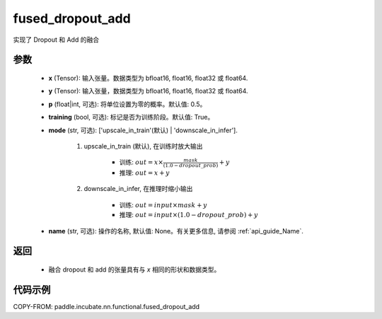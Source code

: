 .. _cn_api_paddle_incubate_nn_functional_fused_dropout_add:

fused_dropout_add
-------------------------------

.. py:function:: paddle.incubate.nn.functional.fused_dropout_add(x, y, p=0.5, training=True, mode='upscale_in_train', name=None)

实现了 Dropout 和 Add 的融合

参数
:::::::::
    - **x** (Tensor): 输入张量。数据类型为 bfloat16, float16, float32 或 float64.
    - **y** (Tensor): 输入张量，数据类型为 bfloat16, float16, float32 或 float64.
    - **p** (float|int, 可选): 将单位设置为零的概率。默认值: 0.5。
    - **training** (bool, 可选): 标记是否为训练阶段。默认值: True。
    - **mode** (str, 可选): ['upscale_in_train'(默认) | 'downscale_in_infer'].

            1. upscale_in_train (默认), 在训练时放大输出

                - 训练: :math:`out = x \times \frac{mask}{(1.0 - dropout\_prob)} + y`
                - 推理: :math:`out = x + y`

            2. downscale_in_infer, 在推理时缩小输出

                - 训练: :math:`out = input \times mask + y`
                - 推理: :math:`out = input \times (1.0 - dropout\_prob) + y`

    - **name** (str, 可选): 操作的名称, 默认值: None。有关更多信息, 请参阅 :ref:`api_guide_Name`.


返回
:::::::::
    - 融合 dropout 和 add 的张量具有与 `x` 相同的形状和数据类型。


代码示例
::::::::::

COPY-FROM: paddle.incubate.nn.functional.fused_dropout_add
